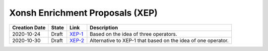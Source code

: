 
Xonsh Enrichment Proposals (XEP)
--------------------------------

.. list-table::
    :header-rows: 1

    * - Creation Date
      - State
      - Link
      - Description

    * - 2020-10-24
      - Draft
      - `XEP-1 <XEP-1.rst>`_
      - Based on the idea of three operators.

    * - 2020-10-30
      - Draft
      - `XEP-2 <XEP-2.rst>`_
      - Alternative to XEP-1 that based on the idea of one operator.
